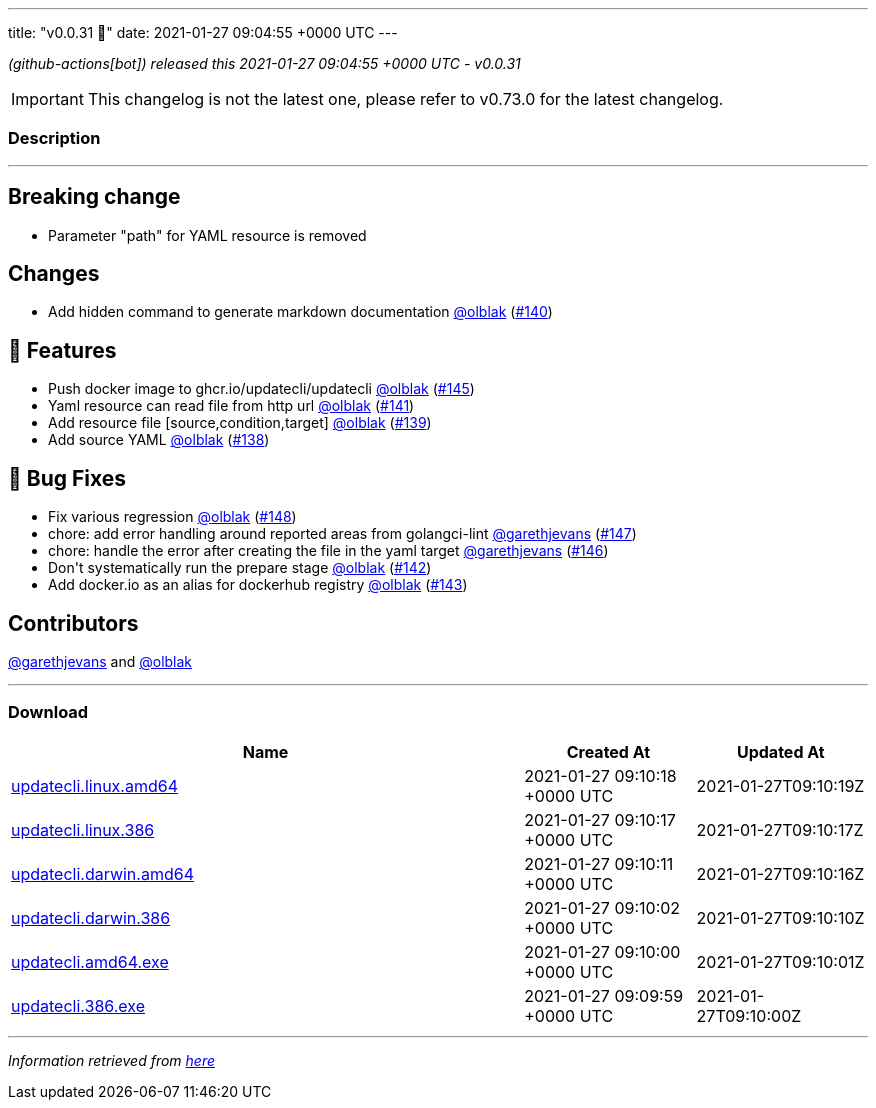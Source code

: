 ---
title: "v0.0.31 🌈"
date: 2021-01-27 09:04:55 +0000 UTC
---

// Disclaimer: this file is generated, do not edit it manually.


__ (github-actions[bot]) released this 2021-01-27 09:04:55 +0000 UTC - v0.0.31__



IMPORTANT: This changelog is not the latest one, please refer to v0.73.0 for the latest changelog.


=== Description

---

++++

<h2>Breaking change</h2>
<ul>
<li>Parameter "path" for YAML resource is removed</li>
</ul>
<h2>Changes</h2>
<ul>
<li>Add hidden command to generate markdown documentation <a class="user-mention notranslate" data-hovercard-type="user" data-hovercard-url="/users/olblak/hovercard" data-octo-click="hovercard-link-click" data-octo-dimensions="link_type:self" href="https://github.com/olblak">@olblak</a> (<a class="issue-link js-issue-link" data-error-text="Failed to load title" data-id="792067512" data-permission-text="Title is private" data-url="https://github.com/updatecli/updatecli/issues/140" data-hovercard-type="pull_request" data-hovercard-url="/updatecli/updatecli/pull/140/hovercard" href="https://github.com/updatecli/updatecli/pull/140">#140</a>)</li>
</ul>
<h2>🚀 Features</h2>
<ul>
<li>Push docker image to ghcr.io/updatecli/updatecli <a class="user-mention notranslate" data-hovercard-type="user" data-hovercard-url="/users/olblak/hovercard" data-octo-click="hovercard-link-click" data-octo-dimensions="link_type:self" href="https://github.com/olblak">@olblak</a> (<a class="issue-link js-issue-link" data-error-text="Failed to load title" data-id="792659842" data-permission-text="Title is private" data-url="https://github.com/updatecli/updatecli/issues/145" data-hovercard-type="pull_request" data-hovercard-url="/updatecli/updatecli/pull/145/hovercard" href="https://github.com/updatecli/updatecli/pull/145">#145</a>)</li>
<li>Yaml resource can read file from http url <a class="user-mention notranslate" data-hovercard-type="user" data-hovercard-url="/users/olblak/hovercard" data-octo-click="hovercard-link-click" data-octo-dimensions="link_type:self" href="https://github.com/olblak">@olblak</a> (<a class="issue-link js-issue-link" data-error-text="Failed to load title" data-id="792286121" data-permission-text="Title is private" data-url="https://github.com/updatecli/updatecli/issues/141" data-hovercard-type="pull_request" data-hovercard-url="/updatecli/updatecli/pull/141/hovercard" href="https://github.com/updatecli/updatecli/pull/141">#141</a>)</li>
<li>Add resource file [source,condition,target] <a class="user-mention notranslate" data-hovercard-type="user" data-hovercard-url="/users/olblak/hovercard" data-octo-click="hovercard-link-click" data-octo-dimensions="link_type:self" href="https://github.com/olblak">@olblak</a> (<a class="issue-link js-issue-link" data-error-text="Failed to load title" data-id="791489807" data-permission-text="Title is private" data-url="https://github.com/updatecli/updatecli/issues/139" data-hovercard-type="pull_request" data-hovercard-url="/updatecli/updatecli/pull/139/hovercard" href="https://github.com/updatecli/updatecli/pull/139">#139</a>)</li>
<li>Add source YAML <a class="user-mention notranslate" data-hovercard-type="user" data-hovercard-url="/users/olblak/hovercard" data-octo-click="hovercard-link-click" data-octo-dimensions="link_type:self" href="https://github.com/olblak">@olblak</a> (<a class="issue-link js-issue-link" data-error-text="Failed to load title" data-id="787768144" data-permission-text="Title is private" data-url="https://github.com/updatecli/updatecli/issues/138" data-hovercard-type="pull_request" data-hovercard-url="/updatecli/updatecli/pull/138/hovercard" href="https://github.com/updatecli/updatecli/pull/138">#138</a>)</li>
</ul>
<h2>🐛 Bug Fixes</h2>
<ul>
<li>Fix various regression <a class="user-mention notranslate" data-hovercard-type="user" data-hovercard-url="/users/olblak/hovercard" data-octo-click="hovercard-link-click" data-octo-dimensions="link_type:self" href="https://github.com/olblak">@olblak</a> (<a class="issue-link js-issue-link" data-error-text="Failed to load title" data-id="793491876" data-permission-text="Title is private" data-url="https://github.com/updatecli/updatecli/issues/148" data-hovercard-type="pull_request" data-hovercard-url="/updatecli/updatecli/pull/148/hovercard" href="https://github.com/updatecli/updatecli/pull/148">#148</a>)</li>
<li>chore: add error handling around reported areas from golangci-lint <a class="user-mention notranslate" data-hovercard-type="user" data-hovercard-url="/users/garethjevans/hovercard" data-octo-click="hovercard-link-click" data-octo-dimensions="link_type:self" href="https://github.com/garethjevans">@garethjevans</a> (<a class="issue-link js-issue-link" data-error-text="Failed to load title" data-id="793348757" data-permission-text="Title is private" data-url="https://github.com/updatecli/updatecli/issues/147" data-hovercard-type="pull_request" data-hovercard-url="/updatecli/updatecli/pull/147/hovercard" href="https://github.com/updatecli/updatecli/pull/147">#147</a>)</li>
<li>chore: handle the error after creating the file in the yaml target <a class="user-mention notranslate" data-hovercard-type="user" data-hovercard-url="/users/garethjevans/hovercard" data-octo-click="hovercard-link-click" data-octo-dimensions="link_type:self" href="https://github.com/garethjevans">@garethjevans</a> (<a class="issue-link js-issue-link" data-error-text="Failed to load title" data-id="793283391" data-permission-text="Title is private" data-url="https://github.com/updatecli/updatecli/issues/146" data-hovercard-type="pull_request" data-hovercard-url="/updatecli/updatecli/pull/146/hovercard" href="https://github.com/updatecli/updatecli/pull/146">#146</a>)</li>
<li>Don't systematically run the prepare stage <a class="user-mention notranslate" data-hovercard-type="user" data-hovercard-url="/users/olblak/hovercard" data-octo-click="hovercard-link-click" data-octo-dimensions="link_type:self" href="https://github.com/olblak">@olblak</a> (<a class="issue-link js-issue-link" data-error-text="Failed to load title" data-id="792290766" data-permission-text="Title is private" data-url="https://github.com/updatecli/updatecli/issues/142" data-hovercard-type="pull_request" data-hovercard-url="/updatecli/updatecli/pull/142/hovercard" href="https://github.com/updatecli/updatecli/pull/142">#142</a>)</li>
<li>Add docker.io as an alias for dockerhub registry <a class="user-mention notranslate" data-hovercard-type="user" data-hovercard-url="/users/olblak/hovercard" data-octo-click="hovercard-link-click" data-octo-dimensions="link_type:self" href="https://github.com/olblak">@olblak</a> (<a class="issue-link js-issue-link" data-error-text="Failed to load title" data-id="792299351" data-permission-text="Title is private" data-url="https://github.com/updatecli/updatecli/issues/143" data-hovercard-type="pull_request" data-hovercard-url="/updatecli/updatecli/pull/143/hovercard" href="https://github.com/updatecli/updatecli/pull/143">#143</a>)</li>
</ul>
<h2>Contributors</h2>
<p><a class="user-mention notranslate" data-hovercard-type="user" data-hovercard-url="/users/garethjevans/hovercard" data-octo-click="hovercard-link-click" data-octo-dimensions="link_type:self" href="https://github.com/garethjevans">@garethjevans</a> and <a class="user-mention notranslate" data-hovercard-type="user" data-hovercard-url="/users/olblak/hovercard" data-octo-click="hovercard-link-click" data-octo-dimensions="link_type:self" href="https://github.com/olblak">@olblak</a></p>

++++

---



=== Download

[cols="3,1,1" options="header" frame="all" grid="rows"]
|===
| Name | Created At | Updated At

| link:https://github.com/updatecli/updatecli/releases/download/v0.0.31/updatecli.linux.amd64[updatecli.linux.amd64] | 2021-01-27 09:10:18 +0000 UTC | 2021-01-27T09:10:19Z

| link:https://github.com/updatecli/updatecli/releases/download/v0.0.31/updatecli.linux.386[updatecli.linux.386] | 2021-01-27 09:10:17 +0000 UTC | 2021-01-27T09:10:17Z

| link:https://github.com/updatecli/updatecli/releases/download/v0.0.31/updatecli.darwin.amd64[updatecli.darwin.amd64] | 2021-01-27 09:10:11 +0000 UTC | 2021-01-27T09:10:16Z

| link:https://github.com/updatecli/updatecli/releases/download/v0.0.31/updatecli.darwin.386[updatecli.darwin.386] | 2021-01-27 09:10:02 +0000 UTC | 2021-01-27T09:10:10Z

| link:https://github.com/updatecli/updatecli/releases/download/v0.0.31/updatecli.amd64.exe[updatecli.amd64.exe] | 2021-01-27 09:10:00 +0000 UTC | 2021-01-27T09:10:01Z

| link:https://github.com/updatecli/updatecli/releases/download/v0.0.31/updatecli.386.exe[updatecli.386.exe] | 2021-01-27 09:09:59 +0000 UTC | 2021-01-27T09:10:00Z

|===


---

__Information retrieved from link:https://github.com/updatecli/updatecli/releases/tag/v0.0.31[here]__

